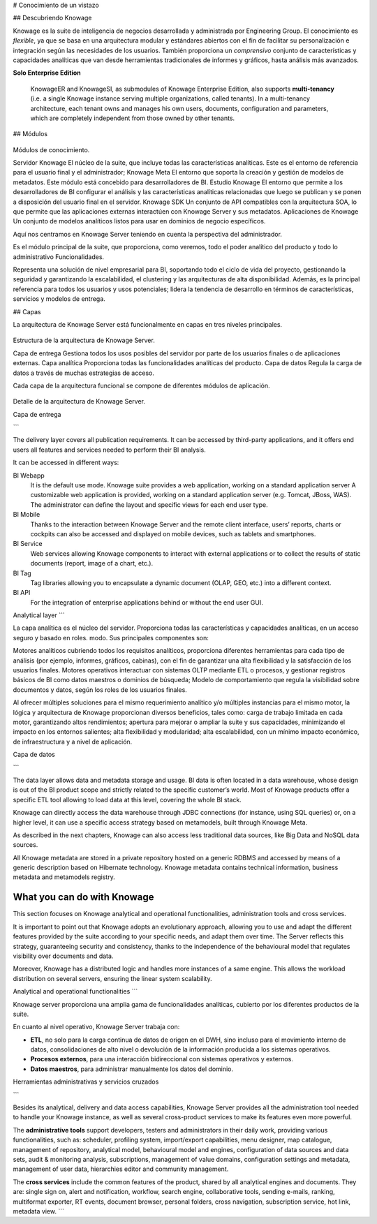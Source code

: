 # Conocimiento de un vistazo

## Descubriendo Knowage

Knowage es la suite de inteligencia de negocios desarrollada y administrada por Engineering Group. El conocimiento es *flexible*, ya que se basa en una arquitectura modular y estándares abiertos con el fin de facilitar su personalización e integración según las necesidades de los usuarios. También proporciona un *comprensivo* conjunto de características y capacidades analíticas que van desde herramientas tradicionales de informes y gráficos, hasta análisis más avanzados.

.. importante::
**Solo Enterprise Edition**

         KnowageER and KnowageSI, as submodules of Knowage Enterprise Edition, also supports **multi-tenancy** (i.e. a single Knowage instance serving multiple organizations, called tenants). In a multi-tenancy architecture, each tenant owns and manages his own users, documents, configuration and parameters, which are completely independent from those owned by other tenants.

## Módulos

.. figure:: media/image6.png

Módulos de conocimiento.

Servidor Knowage
El núcleo de la suite, que incluye todas las características analíticas. Este es el entorno de referencia para el usuario final y el administrador;
Knowage Meta
El entorno que soporta la creación y gestión de modelos de metadatos. Este módulo está concebido para desarrolladores de BI.
Estudio Knowage
El entorno que permite a los desarrolladores de BI configurar el análisis y las características analíticas relacionadas que luego se publican y se ponen a disposición del usuario final en el servidor.
Knowage SDK
Un conjunto de API compatibles con la arquitectura SOA, lo que permite que las aplicaciones externas interactúen con Knowage Server y sus metadatos.
Aplicaciones de Knowage
Un conjunto de modelos analíticos listos para usar en dominios de negocio específicos.

Aquí nos centramos en Knowage Server teniendo en cuenta la perspectiva del administrador.

Es el módulo principal de la suite, que proporciona, como veremos, todo el poder analítico del producto y todo lo administrativo
Funcionalidades.

Representa una solución de nivel empresarial para BI, soportando todo el ciclo de vida del proyecto, gestionando la seguridad y garantizando la escalabilidad, el clustering y las arquitecturas de alta disponibilidad. Además, es la principal referencia para todos los usuarios y usos potenciales; lidera la tendencia de desarrollo en términos de características, servicios y modelos de entrega.

## Capas

La arquitectura de Knowage Server está funcionalmente en capas en tres niveles principales.

.. figure:: media/image7.png

Estructura de la arquitectura de Knowage Server.

Capa de entrega
Gestiona todos los usos posibles del servidor por parte de los usuarios finales o de aplicaciones externas.
Capa analítica
Proporciona todas las funcionalidades analíticas del producto.
Capa de datos
Regula la carga de datos a través de muchas estrategias de acceso.

Cada capa de la arquitectura funcional se compone de diferentes módulos de aplicación.

.. figure:: media/image8.png

Detalle de la arquitectura de Knowage Server.

Capa de entrega

```

The delivery layer covers all publication requirements. It can be accessed by third-party applications, and it offers end users all features and services needed to perform their BI analysis.

It can be accessed in different ways:

BI Webapp
   It is the default use mode. Knowage suite provides a web application, working on a standard application server A customizable web application is provided, working on a standard application server (e.g. Tomcat, JBoss, WAS). The administrator can define the layout and specific views for each end user type.
BI Mobile
   Thanks to the interaction between Knowage Server and the remote client interface, users’ reports, charts or cockpits can also be accessed and displayed on mobile devices, such as tablets and smartphones.
BI Service
   Web services allowing Knowage components to interact with external applications or to collect the results of static documents (report, image of a chart, etc.).
BI Tag
   Tag libraries allowing you to encapsulate a dynamic document (OLAP, GEO, etc.) into a different context.
BI API
   For the integration of enterprise applications behind or without the end user GUI.

Analytical layer
```

La capa analítica es el núcleo del servidor. Proporciona todas las características y capacidades analíticas, en un acceso seguro y basado en roles.
modo. Sus principales componentes son:

Motores analíticos
cubriendo todos los requisitos analíticos, proporciona diferentes herramientas para cada tipo de análisis (por ejemplo, informes, gráficos, cabinas), con el fin de garantizar una alta flexibilidad y la satisfacción de los usuarios finales.
Motores operativos
interactuar con sistemas OLTP mediante ETL o procesos, y gestionar registros básicos de BI como datos maestros o dominios de búsqueda;
Modelo de comportamiento
que regula la visibilidad sobre documentos y datos, según los roles de los usuarios finales.

Al ofrecer múltiples soluciones para el mismo requerimiento analítico y/o múltiples instancias para el mismo motor, la lógica y arquitectura de Knowage proporcionan diversos beneficios, tales como: carga de trabajo limitada en cada motor, garantizando altos rendimientos; apertura para mejorar o ampliar la suite y sus capacidades, minimizando el impacto en los entornos salientes; alta flexibilidad y modularidad; alta escalabilidad, con un mínimo impacto económico, de infraestructura y a nivel de aplicación.

Capa de datos

```

The data layer allows data and metadata storage and usage. BI data is often located in a data warehouse, whose design is out of the BI product scope and strictly related to the specific customer’s world. Most of Knowage products offer a specific ETL tool allowing to load data at this level, covering the whole BI stack.

Knowage can directly access the data warehouse through JDBC connections (for instance, using SQL queries) or, on a higher level, it can use a specific access strategy based on metamodels, built through Knowage Meta.

As described in the next chapters, Knowage can also access less traditional data sources, like Big Data and NoSQL data sources.

All Knowage metadata are stored in a private repository hosted on a generic RDBMS and accessed by means of a generic description based on Hibernate technology. Knowage metadata contains technical information, business metadata and metamodels registry.

What you can do with Knowage
----------------------------

This section focuses on Knowage analytical and operational functionalities, administration tools and cross services.

It is important to point out that Knowage adopts an evolutionary approach, allowing you to use and adapt the different features provided
by the suite according to your specific needs, and adapt them over time. The Server reflects this strategy, guaranteeing security and
consistency, thanks to the independence of the behavioural model that regulates visibility over documents and data.

Moreover, Knowage has a distributed logic and handles more instances of a same engine. This allows the workload distribution on several servers, ensuring the linear system scalability.

Analytical and operational functionalities
```

Knowage server proporciona una amplia gama de funcionalidades analíticas,
cubierto por los diferentes productos de la suite.

En cuanto al nivel operativo, Knowage Server trabaja con:

*   **ETL**, no solo para la carga continua de datos de origen en el DWH, sino incluso para el movimiento interno de datos, consolidaciones de alto nivel o devolución de la información producida a los sistemas operativos.
*   **Procesos externos**, para una interacción bidireccional con sistemas operativos y externos.
*   **Datos maestros**, para administrar manualmente los datos del dominio.

Herramientas administrativas y servicios cruzados

```

Besides its analytical, delivery and data access capabilities, Knowage Server provides all the administration tool needed to handle your
Knowage instance, as well as several cross-product services to make its features even more powerful.

The **administrative tools** support developers, testers and administrators in their daily work, providing various functionalities, such as: scheduler, profiling system, import/export capabilities, menu designer, map catalogue, management of repository, analytical model, behavioural model and engines, configuration of data sources and data sets, audit & monitoring analysis, subscriptions, management of value domains, configuration settings and metadata, management of user data, hierarchies editor and community management.

The **cross services** include the common features of the product, shared by all analytical engines and documents. They are: single sign on, alert and notification, workflow, search engine, collaborative tools, sending e-mails, ranking, multiformat exporter, RT events, document browser, personal folders, cross navigation, subscription service, hot link, metadata view.
```
